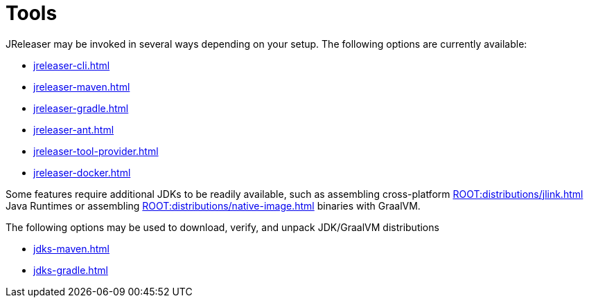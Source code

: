= Tools

JReleaser may be invoked in several ways depending on your setup.
The following options are currently available:

* xref:jreleaser-cli.adoc[]
* xref:jreleaser-maven.adoc[]
* xref:jreleaser-gradle.adoc[]
* xref:jreleaser-ant.adoc[]
* xref:jreleaser-tool-provider.adoc[]
* xref:jreleaser-docker.adoc[]

Some features require additional JDKs to be readily available, such as assembling cross-platform
xref:ROOT:distributions/jlink.adoc[] Java Runtimes or assembling xref:ROOT:distributions/native-image.adoc[]
binaries with GraalVM.

The following options may be used to download, verify, and unpack JDK/GraalVM distributions

* xref:jdks-maven.adoc[]
* xref:jdks-gradle.adoc[]


